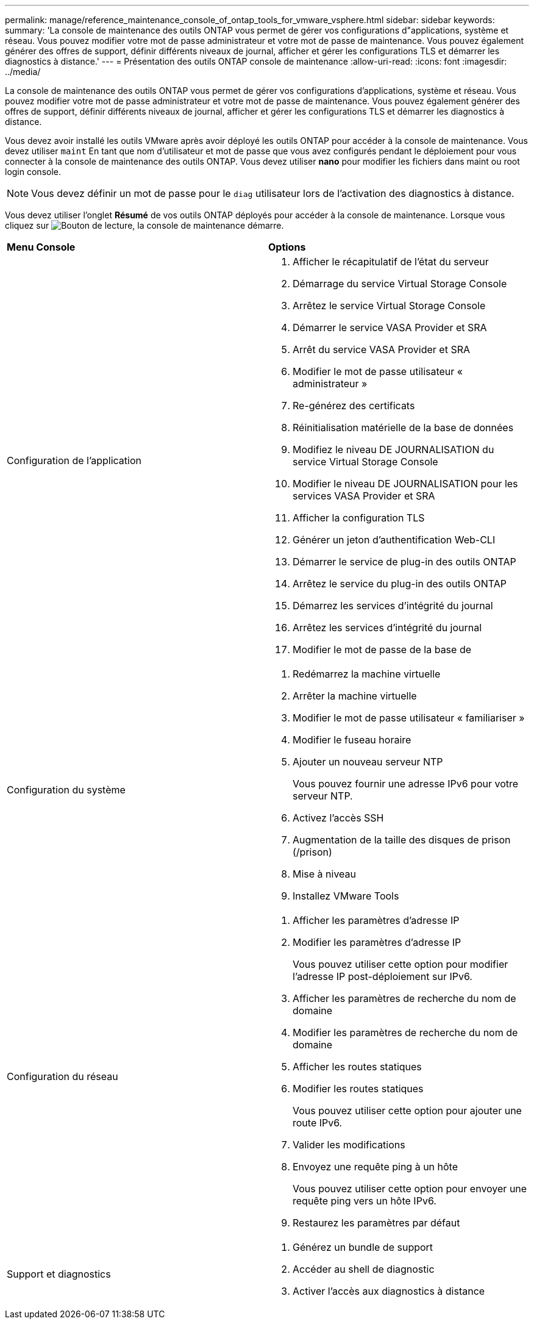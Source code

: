 ---
permalink: manage/reference_maintenance_console_of_ontap_tools_for_vmware_vsphere.html 
sidebar: sidebar 
keywords:  
summary: 'La console de maintenance des outils ONTAP vous permet de gérer vos configurations d"applications, système et réseau. Vous pouvez modifier votre mot de passe administrateur et votre mot de passe de maintenance. Vous pouvez également générer des offres de support, définir différents niveaux de journal, afficher et gérer les configurations TLS et démarrer les diagnostics à distance.' 
---
= Présentation des outils ONTAP console de maintenance
:allow-uri-read: 
:icons: font
:imagesdir: ../media/


[role="lead"]
La console de maintenance des outils ONTAP vous permet de gérer vos configurations d'applications, système et réseau. Vous pouvez modifier votre mot de passe administrateur et votre mot de passe de maintenance. Vous pouvez également générer des offres de support, définir différents niveaux de journal, afficher et gérer les configurations TLS et démarrer les diagnostics à distance.

Vous devez avoir installé les outils VMware après avoir déployé les outils ONTAP pour accéder à la console de maintenance. Vous devez utiliser `maint` En tant que nom d'utilisateur et mot de passe que vous avez configurés pendant le déploiement pour vous connecter à la console de maintenance des outils ONTAP. Vous devez utiliser *nano* pour modifier les fichiers dans maint ou root login console.


NOTE: Vous devez définir un mot de passe pour le `diag` utilisateur lors de l'activation des diagnostics à distance.

Vous devez utiliser l'onglet *Résumé* de vos outils ONTAP déployés pour accéder à la console de maintenance. Lorsque vous cliquez sur  image:../media/launch_maintenance_console.gif["Bouton de lecture"], la console de maintenance démarre.

|===


| *Menu Console* | *Options* 


 a| 
Configuration de l'application
 a| 
. Afficher le récapitulatif de l'état du serveur
. Démarrage du service Virtual Storage Console
. Arrêtez le service Virtual Storage Console
. Démarrer le service VASA Provider et SRA
. Arrêt du service VASA Provider et SRA
. Modifier le mot de passe utilisateur « administrateur »
. Re-générez des certificats
. Réinitialisation matérielle de la base de données
. Modifiez le niveau DE JOURNALISATION du service Virtual Storage Console
. Modifier le niveau DE JOURNALISATION pour les services VASA Provider et SRA
. Afficher la configuration TLS
. Générer un jeton d'authentification Web-CLI
. Démarrer le service de plug-in des outils ONTAP
. Arrêtez le service du plug-in des outils ONTAP
. Démarrez les services d'intégrité du journal
. Arrêtez les services d'intégrité du journal
. Modifier le mot de passe de la base de




 a| 
Configuration du système
 a| 
. Redémarrez la machine virtuelle
. Arrêter la machine virtuelle
. Modifier le mot de passe utilisateur « familiariser »
. Modifier le fuseau horaire
. Ajouter un nouveau serveur NTP
+
Vous pouvez fournir une adresse IPv6 pour votre serveur NTP.

. Activez l'accès SSH
. Augmentation de la taille des disques de prison (/prison)
. Mise à niveau
. Installez VMware Tools




 a| 
Configuration du réseau
 a| 
. Afficher les paramètres d'adresse IP
. Modifier les paramètres d'adresse IP
+
Vous pouvez utiliser cette option pour modifier l'adresse IP post-déploiement sur IPv6.

. Afficher les paramètres de recherche du nom de domaine
. Modifier les paramètres de recherche du nom de domaine
. Afficher les routes statiques
. Modifier les routes statiques
+
Vous pouvez utiliser cette option pour ajouter une route IPv6.

. Valider les modifications
. Envoyez une requête ping à un hôte
+
Vous pouvez utiliser cette option pour envoyer une requête ping vers un hôte IPv6.

. Restaurez les paramètres par défaut




 a| 
Support et diagnostics
 a| 
. Générez un bundle de support
. Accéder au shell de diagnostic
. Activer l'accès aux diagnostics à distance


|===